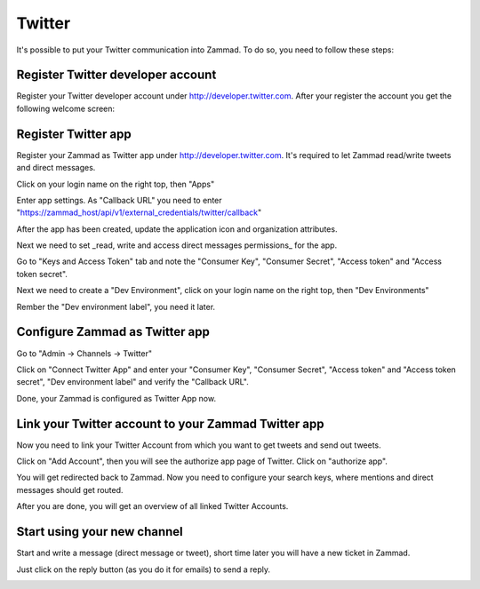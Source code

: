 Twitter
*******

It's possible to put your Twitter communication into Zammad. To do so, you need to follow these steps:

Register Twitter developer account
====================
Register your Twitter developer account under http://developer.twitter.com. After your register the account you get the following welcome screen:

.. image:: images/app.twitter.com_developer_account.png
   :alt: welcome Twitter developer account


Register Twitter app
====================

Register your Zammad as Twitter app under http://developer.twitter.com. It's required to let Zammad read/write tweets and direct messages.

Click on your login name on the right top, then "Apps"

.. image:: apps.twitter.com_create_app_screen.png
   :alt: new app page

.. image:: apps.twitter.com_create_app_screen2.png
   :alt: new app page

Enter app settings. As "Callback URL" you need to enter "https://zammad_host/api/v1/external_credentials/twitter/callback"

.. image:: images/apps.twitter.com_created_app_screen.png
   :alt: new app is being created

After the app has been created, update the application icon and organization attributes.

.. image:: images/apps.twitter.com_set_permissions.png
   :alt: set permissions to receive and send direct messages

Next we need to set _read, write and access direct messages permissions_ for the app.

.. image:: images/apps.twitter.com_get_credentials.png
   :alt: click on Keys & Access Token, note them

Go to "Keys and Access Token" tab and note the "Consumer Key", "Consumer Secret", "Access token" and "Access token secret".

Next we need to create a "Dev Environment", click on your login name on the right top, then "Dev Environments"

.. image:: images/apps.twitter.com_dev_environment.png
   :alt: setup a new Dev Environment

Rember the "Dev environment label", you need it later.


Configure Zammad as Twitter app
===============================

Go to "Admin -> Channels -> Twitter"

.. image:: images/zammad_connect_twitter_app1.png
   :alt: Admin -> Channels -> Twitter

Click on "Connect Twitter App" and enter your "Consumer Key", "Consumer Secret", "Access token" and "Access token secret", "Dev environment label" and verify the "Callback URL".

.. image:: images/zammad_connect_twitter_app2.png
   :alt: Connect Twitter App, click "Submit"

Done, your Zammad is configured as Twitter App now.


Link your Twitter account to your Zammad Twitter app
====================================================

Now you need to link your Twitter Account from which you want to get tweets and send out tweets.

Click on "Add Account", then you will see the authorize app page of Twitter. Click on "authorize app".

.. image:: images/zammad_link_twitter_account.png
   :alt: Click on "Add Account"

.. image:: images/twitter.com_authorize_app.png
   :alt: Twitter authorize app page will appear

You will get redirected back to Zammad. Now you need to configure your search keys, where mentions and direct messages should get routed.

.. image:: images/zammad_linked_twitter_account.png
   :alt: Back in Zammad - settings

After you are done, you will get an overview of all linked Twitter Accounts.

.. image:: images/zammad_linked_twitter_account_done.png
   :alt: Back in Zammad - settings

Start using your new channel
============================

Start and write a message (direct message or tweet), short time later you will have a new ticket in Zammad.

.. image:: images/zammad_first_tweet_as_ticket.png
   :alt: A new Ticket - the tweet - just reply

Just click on the reply button (as you do it for emails) to send a reply.

.. image:: images/zammad_first_tweet_as_ticket_reply.png
   :alt: Ticket after reply sent out


